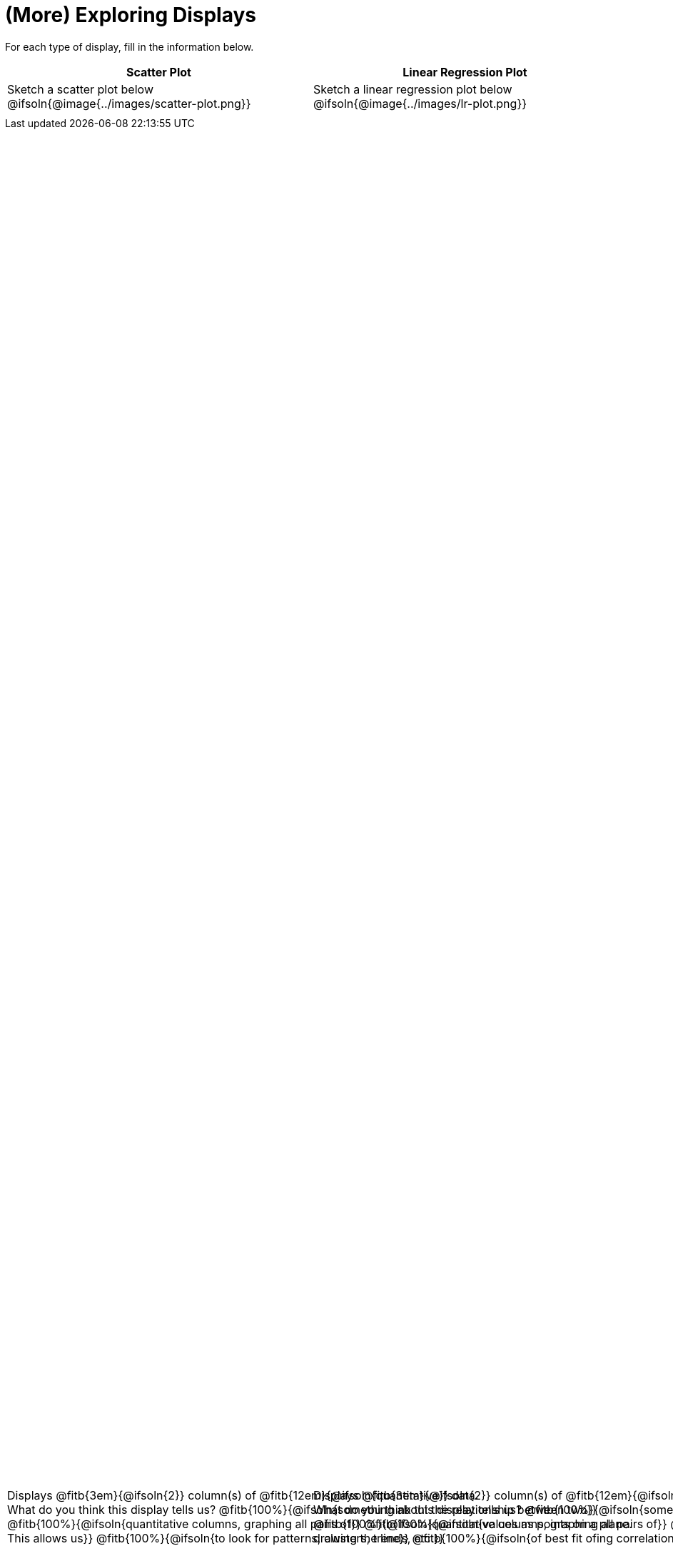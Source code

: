 = (More) Exploring Displays

++++
<style>
#content .fitb{ margin-top: 1ex !important; width: 100%; min-width: 1.5em; }
#content img { max-height: 2in !important; display: block;}
.text { position: absolute; bottom: 0; text-align: left; width: 95%; }
</style>
++++

For each type of display, fill in the information below.

[.FillVerticalSpace, cols="^1a,^1a",stripes="none",options="header"]
|===
| Scatter Plot
| Linear Regression Plot

| Sketch a scatter plot below
@ifsoln{@image{../images/scatter-plot.png}}
[.text]
--
Displays @fitb{3em}{@ifsoln{2}} column(s)
of @fitb{12em}{@ifsoln{quantitative}} data. +
What do you think this display tells us?
@fitb{100%}{@ifsoln{something about the relationship between two}}
@fitb{100%}{@ifsoln{quantitative columns, graphing all pairs of}}
@fitb{100%}{@ifsoln{values as points on a plane. This allows us}}
@fitb{100%}{@ifsoln{to look for patterns, clusters, trends, etc.}}
--

| Sketch a linear regression plot below
@ifsoln{@image{../images/lr-plot.png}}
[.text]
--
Displays @fitb{3em}{@ifsoln{2}} column(s)
of @fitb{12em}{@ifsoln{quantitative}} data. +
What do you think this display tells us?
@fitb{100%}{@ifsoln{something about the relationship between two}}
@fitb{100%}{@ifsoln{quantitative columns, graphing all pairs of}}
@fitb{100%}{@ifsoln{values as points on a plane, drawing the line}}
@fitb{100%}{@ifsoln{of best fit ofing correlation stats}}
--
|===

// an empty table to force the top table to occupy only 50% of the page
[.FillVerticalSpace, cols="1", grid="none", frame="none"]
|===
|
|===
